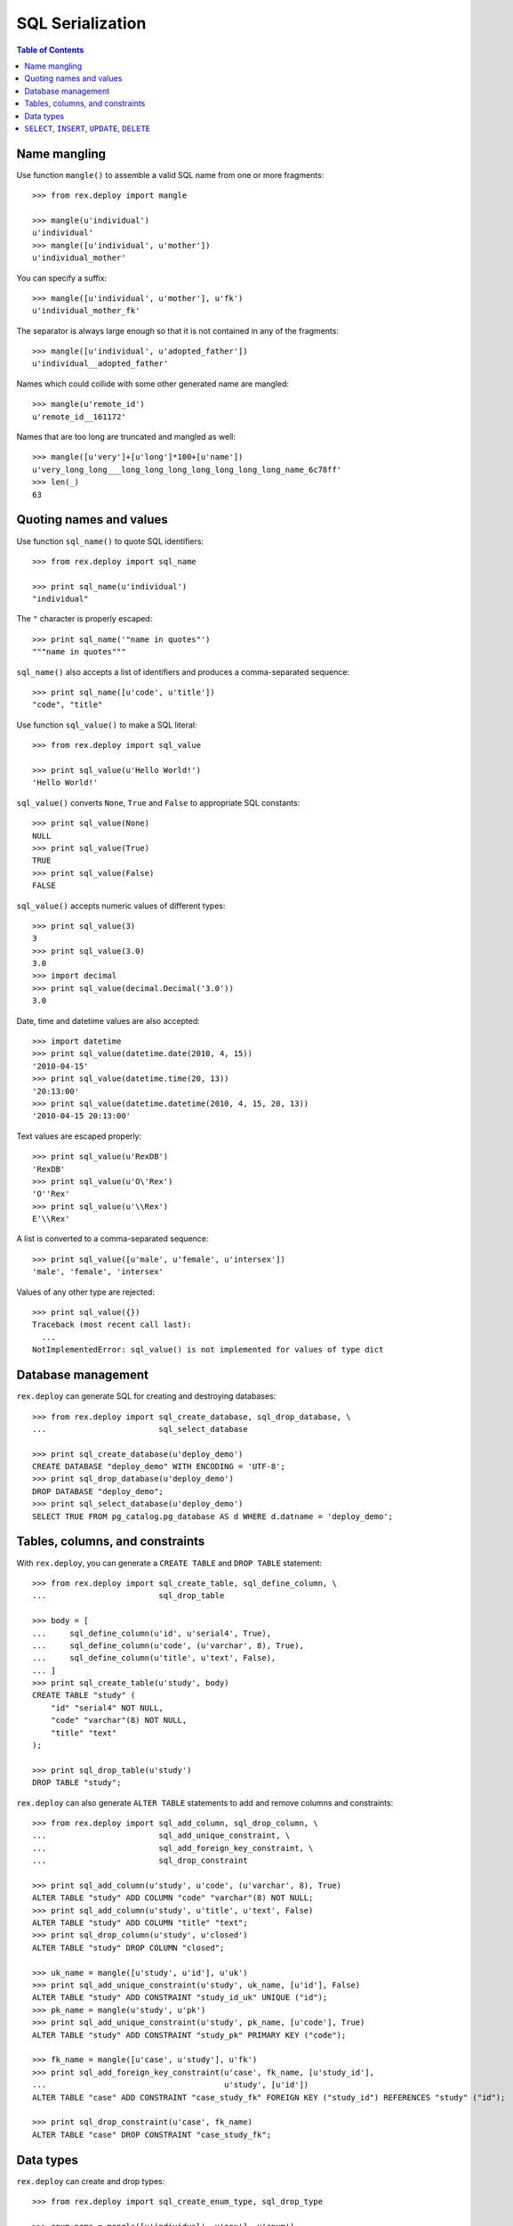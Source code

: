 *********************
  SQL Serialization
*********************

.. contents:: Table of Contents


Name mangling
=============

Use function ``mangle()`` to assemble a valid SQL name from one or more
fragments::

    >>> from rex.deploy import mangle

    >>> mangle(u'individual')
    u'individual'
    >>> mangle([u'individual', u'mother'])
    u'individual_mother'

You can specify a suffix::

    >>> mangle([u'individual', u'mother'], u'fk')
    u'individual_mother_fk'

The separator is always large enough so that it is not contained in any of the
fragments::

    >>> mangle([u'individual', u'adopted_father'])
    u'individual__adopted_father'

Names which could collide with some other generated name are mangled::

    >>> mangle(u'remote_id')
    u'remote_id__161172'

Names that are too long are truncated and mangled as well::

    >>> mangle([u'very']+[u'long']*100+[u'name'])
    u'very_long_long___long_long_long_long_long_long_long_name_6c78ff'
    >>> len(_)
    63


Quoting names and values
========================

Use function ``sql_name()`` to quote SQL identifiers::

    >>> from rex.deploy import sql_name

    >>> print sql_name(u'individual')
    "individual"

The ``"`` character is properly escaped::

    >>> print sql_name('"name in quotes"')
    """name in quotes"""

``sql_name()`` also accepts a list of identifiers and produces a
comma-separated sequence::

    >>> print sql_name([u'code', u'title'])
    "code", "title"

Use function ``sql_value()`` to make a SQL literal::

    >>> from rex.deploy import sql_value

    >>> print sql_value(u'Hello World!')
    'Hello World!'

``sql_value()`` converts ``None``, ``True`` and ``False`` to appropriate SQL
constants::

    >>> print sql_value(None)
    NULL
    >>> print sql_value(True)
    TRUE
    >>> print sql_value(False)
    FALSE

``sql_value()`` accepts numeric values of different types::

    >>> print sql_value(3)
    3
    >>> print sql_value(3.0)
    3.0
    >>> import decimal
    >>> print sql_value(decimal.Decimal('3.0'))
    3.0

Date, time and datetime values are also accepted::

    >>> import datetime
    >>> print sql_value(datetime.date(2010, 4, 15))
    '2010-04-15'
    >>> print sql_value(datetime.time(20, 13))
    '20:13:00'
    >>> print sql_value(datetime.datetime(2010, 4, 15, 20, 13))
    '2010-04-15 20:13:00'

Text values are escaped properly::

    >>> print sql_value(u'RexDB')
    'RexDB'
    >>> print sql_value(u'O\'Rex')
    'O''Rex'
    >>> print sql_value(u'\\Rex')
    E'\\Rex'

A list is converted to a comma-separated sequence::

    >>> print sql_value([u'male', u'female', u'intersex'])
    'male', 'female', 'intersex'

Values of any other type are rejected::

    >>> print sql_value({})
    Traceback (most recent call last):
      ...
    NotImplementedError: sql_value() is not implemented for values of type dict


Database management
===================

``rex.deploy`` can generate SQL for creating and destroying databases::

    >>> from rex.deploy import sql_create_database, sql_drop_database, \
    ...                        sql_select_database

    >>> print sql_create_database(u'deploy_demo')
    CREATE DATABASE "deploy_demo" WITH ENCODING = 'UTF-8';
    >>> print sql_drop_database(u'deploy_demo')
    DROP DATABASE "deploy_demo";
    >>> print sql_select_database(u'deploy_demo')
    SELECT TRUE FROM pg_catalog.pg_database AS d WHERE d.datname = 'deploy_demo';


Tables, columns, and constraints
================================

With ``rex.deploy``, you can generate a ``CREATE TABLE`` and ``DROP TABLE``
statement::

    >>> from rex.deploy import sql_create_table, sql_define_column, \
    ...                        sql_drop_table

    >>> body = [
    ...     sql_define_column(u'id', u'serial4', True),
    ...     sql_define_column(u'code', (u'varchar', 8), True),
    ...     sql_define_column(u'title', u'text', False),
    ... ]
    >>> print sql_create_table(u'study', body)
    CREATE TABLE "study" (
        "id" "serial4" NOT NULL,
        "code" "varchar"(8) NOT NULL,
        "title" "text"
    );

    >>> print sql_drop_table(u'study')
    DROP TABLE "study";

``rex.deploy`` can also generate ``ALTER TABLE`` statements to add and remove
columns and constraints::

    >>> from rex.deploy import sql_add_column, sql_drop_column, \
    ...                        sql_add_unique_constraint, \
    ...                        sql_add_foreign_key_constraint, \
    ...                        sql_drop_constraint

    >>> print sql_add_column(u'study', u'code', (u'varchar', 8), True)
    ALTER TABLE "study" ADD COLUMN "code" "varchar"(8) NOT NULL;
    >>> print sql_add_column(u'study', u'title', u'text', False)
    ALTER TABLE "study" ADD COLUMN "title" "text";
    >>> print sql_drop_column(u'study', u'closed')
    ALTER TABLE "study" DROP COLUMN "closed";

    >>> uk_name = mangle([u'study', u'id'], u'uk')
    >>> print sql_add_unique_constraint(u'study', uk_name, [u'id'], False)
    ALTER TABLE "study" ADD CONSTRAINT "study_id_uk" UNIQUE ("id");
    >>> pk_name = mangle(u'study', u'pk')
    >>> print sql_add_unique_constraint(u'study', pk_name, [u'code'], True)
    ALTER TABLE "study" ADD CONSTRAINT "study_pk" PRIMARY KEY ("code");

    >>> fk_name = mangle([u'case', u'study'], u'fk')
    >>> print sql_add_foreign_key_constraint(u'case', fk_name, [u'study_id'],
    ...                                      u'study', [u'id'])
    ALTER TABLE "case" ADD CONSTRAINT "case_study_fk" FOREIGN KEY ("study_id") REFERENCES "study" ("id");

    >>> print sql_drop_constraint(u'case', fk_name)
    ALTER TABLE "case" DROP CONSTRAINT "case_study_fk";


Data types
==========

``rex.deploy`` can create and drop types::

    >>> from rex.deploy import sql_create_enum_type, sql_drop_type

    >>> enum_name = mangle([u'individual', u'sex'], u'enum')
    >>> print sql_create_enum_type(enum_name, [u'male', u'female', u'intersex'])
    CREATE TYPE "individual_sex_enum" AS ENUM ('male', 'female', 'intersex');

    >>> print sql_drop_type(enum_name)
    DROP TYPE "individual_sex_enum";


``SELECT``, ``INSERT``, ``UPDATE``, ``DELETE``
==============================================

``rex.deploy`` can generate a ``SELECT`` statement to fetch all rows from a
table::

    >>> from rex.deploy import sql_select

    >>> print sql_select(u'study', [u'id', u'code', u'title'])
    SELECT "id", "code", "title"
        FROM "study";

``rex.deploy`` can generate a simple ``INSERT`` statement with a ``RETURNING``
clause::

    >>> from rex.deploy import sql_insert

    >>> print sql_insert(u'study', [u'code', u'title'],
    ...                  [u'fos', u'Family Obesity Study'],
    ...                  [u'id', u'code', u'title'])
    INSERT INTO "study" ("code", "title")
        VALUES ('fos', 'Family Obesity Study')
        RETURNING "id", "code", "title";

You can also generate ``INSERT`` without specifying any values::

    >>> print sql_insert(u'study', [], [])
    INSERT INTO "study"
        DEFAULT VALUES;

Similarly, ``rex.deploy`` can generate ``UPDATE`` and ``DELETE`` statements to
modify or delete a single row::

    >>> from rex.deploy import sql_update, sql_delete

    >>> print sql_update(u'study', u'id', 1, [u'code', u'title'],
    ...                  [u'fos', u'Family Obesity Study'],
    ...                  [u'id', u'code', u'title'])
    UPDATE "study"
        SET "code" = 'fos', "title" = 'Family Obesity Study'
        WHERE "id" = 1
        RETURNING "id", "code", "title";

    >>> print sql_update(u'study', u'id', 2, [], [])
    UPDATE "study"
        SET "id" = 2
        WHERE "id" = 2;

    >>> print sql_delete(u'study', u'id', 3)
    DELETE FROM "study"
        WHERE "id" = 3;



